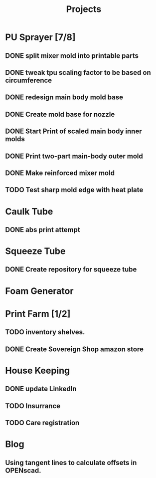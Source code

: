#+TITLE: Projects

* PU Sprayer [7/8]
DEADLINE: <2021-11-22 Mon>
** DONE split mixer mold into printable parts
SCHEDULED: <2022-04-03 Sun>
:LOGBOOK:
CLOCK: [2022-04-03 Sun 08:33]--[2022-04-03 Sun 09:10] =>  0:37
:END:
** DONE tweak tpu scaling factor to be based on circumference
SCHEDULED: <2022-04-03 Sun>
** DONE redesign main body mold base
SCHEDULED: <2022-04-03 Sun>
:LOGBOOK:
CLOCK: [2022-04-03 Sun 10:14]--[2022-04-04 Mon 08:52] => 22:38
CLOCK: [2022-04-03 Sun 09:11]--[2022-04-03 Sun 09:44] =>  0:33
:END:
** DONE Create mold base for nozzle
SCHEDULED: <2022-04-03 Sun>
** DONE Start Print of scaled main body inner molds
SCHEDULED: <2022-04-03 Sun>
** DONE Print two-part main-body outer mold
SCHEDULED: <2022-04-04 Mon>
** DONE Make reinforced mixer mold
SCHEDULED: <2022-04-04 Mon>
** TODO Test sharp mold edge with heat plate
SCHEDULED: <2022-04-03 Sun>
* Caulk Tube
** DONE abs print attempt
SCHEDULED: <2022-04-03 Sun>
* Squeeze Tube
** DONE Create repository for squeeze tube
* Foam Generator
* Print Farm [1/2]
** TODO inventory shelves.
SCHEDULED: <2022-04-03 Sun>
** DONE Create Sovereign Shop amazon store
SCHEDULED: <2022-03-14 Mon>
* House Keeping
** DONE update LinkedIn
SCHEDULED: <2022-03-20 Sun>
** TODO Insurrance
SCHEDULED: <2022-04-04 Mon>
** TODO Care registration
SCHEDULED: <2022-04-04 Mon>
* Blog
** Using tangent lines to calculate offsets in OPENscad.
